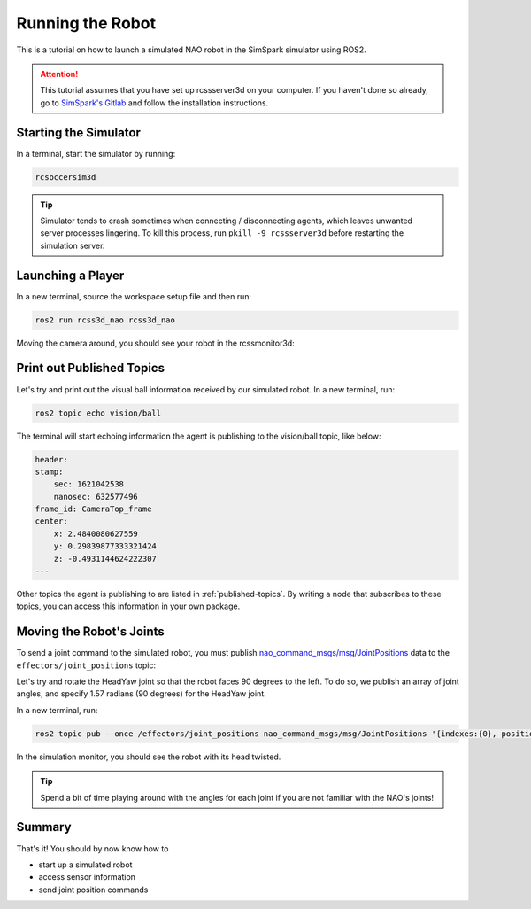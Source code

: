 Running the Robot
#################

This is a tutorial on how to launch a simulated NAO robot in the SimSpark simulator using ROS2.

.. attention::

    This tutorial assumes that you have set up rcssserver3d on your computer. If you haven't done so already,
    go to `SimSpark's Gitlab`_ and follow the installation instructions.

Starting the Simulator
**********************

In a terminal, start the simulator by running:

.. code-block:: console

    rcsoccersim3d
    

.. tip::

    Simulator tends to crash sometimes when connecting / disconnecting agents, which leaves unwanted
    server processes lingering. To kill this process, run ``pkill -9 rcssserver3d`` before restarting
    the simulation server.

Launching a Player
******************

In a new terminal, source the workspace setup file and then run:

.. code-block:: console

    ros2 run rcss3d_nao rcss3d_nao

Moving the camera around, you should see your robot in the rcssmonitor3d:

.. image:: images/screenshot.png


Print out Published Topics
**************************

Let's try and print out the visual ball information received by our simulated robot.
In a new terminal, run:

.. code-block:: console

    ros2 topic echo vision/ball

The terminal will start echoing information the agent is publishing to the vision/ball topic, like below:

.. code-block:: console

    header:
    stamp:
        sec: 1621042538
        nanosec: 632577496
    frame_id: CameraTop_frame
    center:
        x: 2.4840080627559
        y: 0.29839877333321424
        z: -0.4931144624222307
    ---

Other topics the agent is publishing to are listed in :ref:`published-topics`.
By writing a node that subscribes to these topics, you can access this information in your own package.

Moving the Robot's Joints
*************************

To send a joint command to the simulated robot, you must publish `nao_command_msgs/msg/JointPositions`_ data
to the ``effectors/joint_positions`` topic:

Let's try and rotate the HeadYaw joint so that the robot faces 90 degrees to the left.
To do so, we publish an array of joint angles, and specify 1.57 radians (90 degrees) for the HeadYaw joint.

In a new terminal, run:

.. code-block:: console

    ros2 topic pub --once /effectors/joint_positions nao_command_msgs/msg/JointPositions '{indexes:{0}, positions:{1.57}}'

In the simulation monitor, you should see the robot with its head twisted.

.. image:: images/robot_face_left.png

.. seealso::
    
    See `joint_indexes`_ to see which joint corresponds to each index of the float array published in the previous message.

.. tip::

    Spend a bit of time playing around with the angles for each joint if you are not familiar with
    the NAO's joints!

Summary
*******

That's it! You should by now know how to 

* start up a simulated robot
* access sensor information
* send joint position commands


.. _SimSpark's Gitlab: https://gitlab.com/robocup-sim/SimSpark/-/wikis/home
.. _nao_command_msgs/msg/JointPositions: https://nao-interfaces-docs.readthedocs.io/en/latest/command-msgs.html#jointpositions
.. _joint_indexes: https://nao-interfaces-docs.readthedocs.io/en/latest/joints.html#joint-indexes